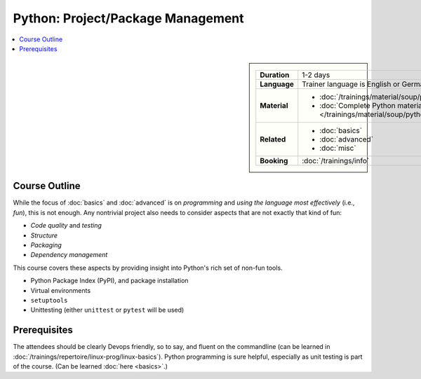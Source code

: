 .. meta::
   :description: Python project and package management: what you need
                 to consider to turn your program into a package
   :keywords: schulung, training, raspberry, programming, python,
              management, package management, project management,
              agile, unit testing, pytest, virtual environment, pip,
              venv


Python: Project/Package Management
==================================

.. contents::
   :local:

.. image:: /_images/python-logo-master-v3-TM.png
   :alt: Python logo
   :align: right
   :scale: 50%

.. sidebar::

   .. list-table::
      :align: left

      * * **Duration**
	* 1-2 days
      * * **Language**
	* Trainer language is English or German
      * * **Material**
	* * :doc:`/trainings/material/soup/python/swdev/index`
	  * :doc:`Complete Python material
            </trainings/material/soup/python/index>`
      * * **Related**
	* * :doc:`basics`
	  * :doc:`advanced`
	  * :doc:`misc`
      * * **Booking**
	* :doc:`/trainings/info`

Course Outline
--------------

While the focus of :doc:`basics` and :doc:`advanced` is on
*programming* and *using the language most effectively* (i.e., *fun*),
this is not enough. Any nontrivial project also needs to consider
aspects that are not exactly that kind of fun:

* *Code quality* and *testing*
* *Structure*
* *Packaging*
* *Dependency management*

This course covers these aspects by providing insight into Python's
rich set of non-fun tools.

* Python Package Index (PyPI), and package installation
* Virtual environments
* ``setuptools``
* Unittesting (either ``unittest`` or ``pytest`` will be used)

Prerequisites
-------------

The attendees should be clearly Devops friendly, so to say, and fluent
on the commandline (can be learned in
:doc:`/trainings/repertoire/linux-prog/linux-basics`). Python
programming is sure helpful, especially as unit testing is part of the
course. (Can be learned :doc:`here <basics>`.)
